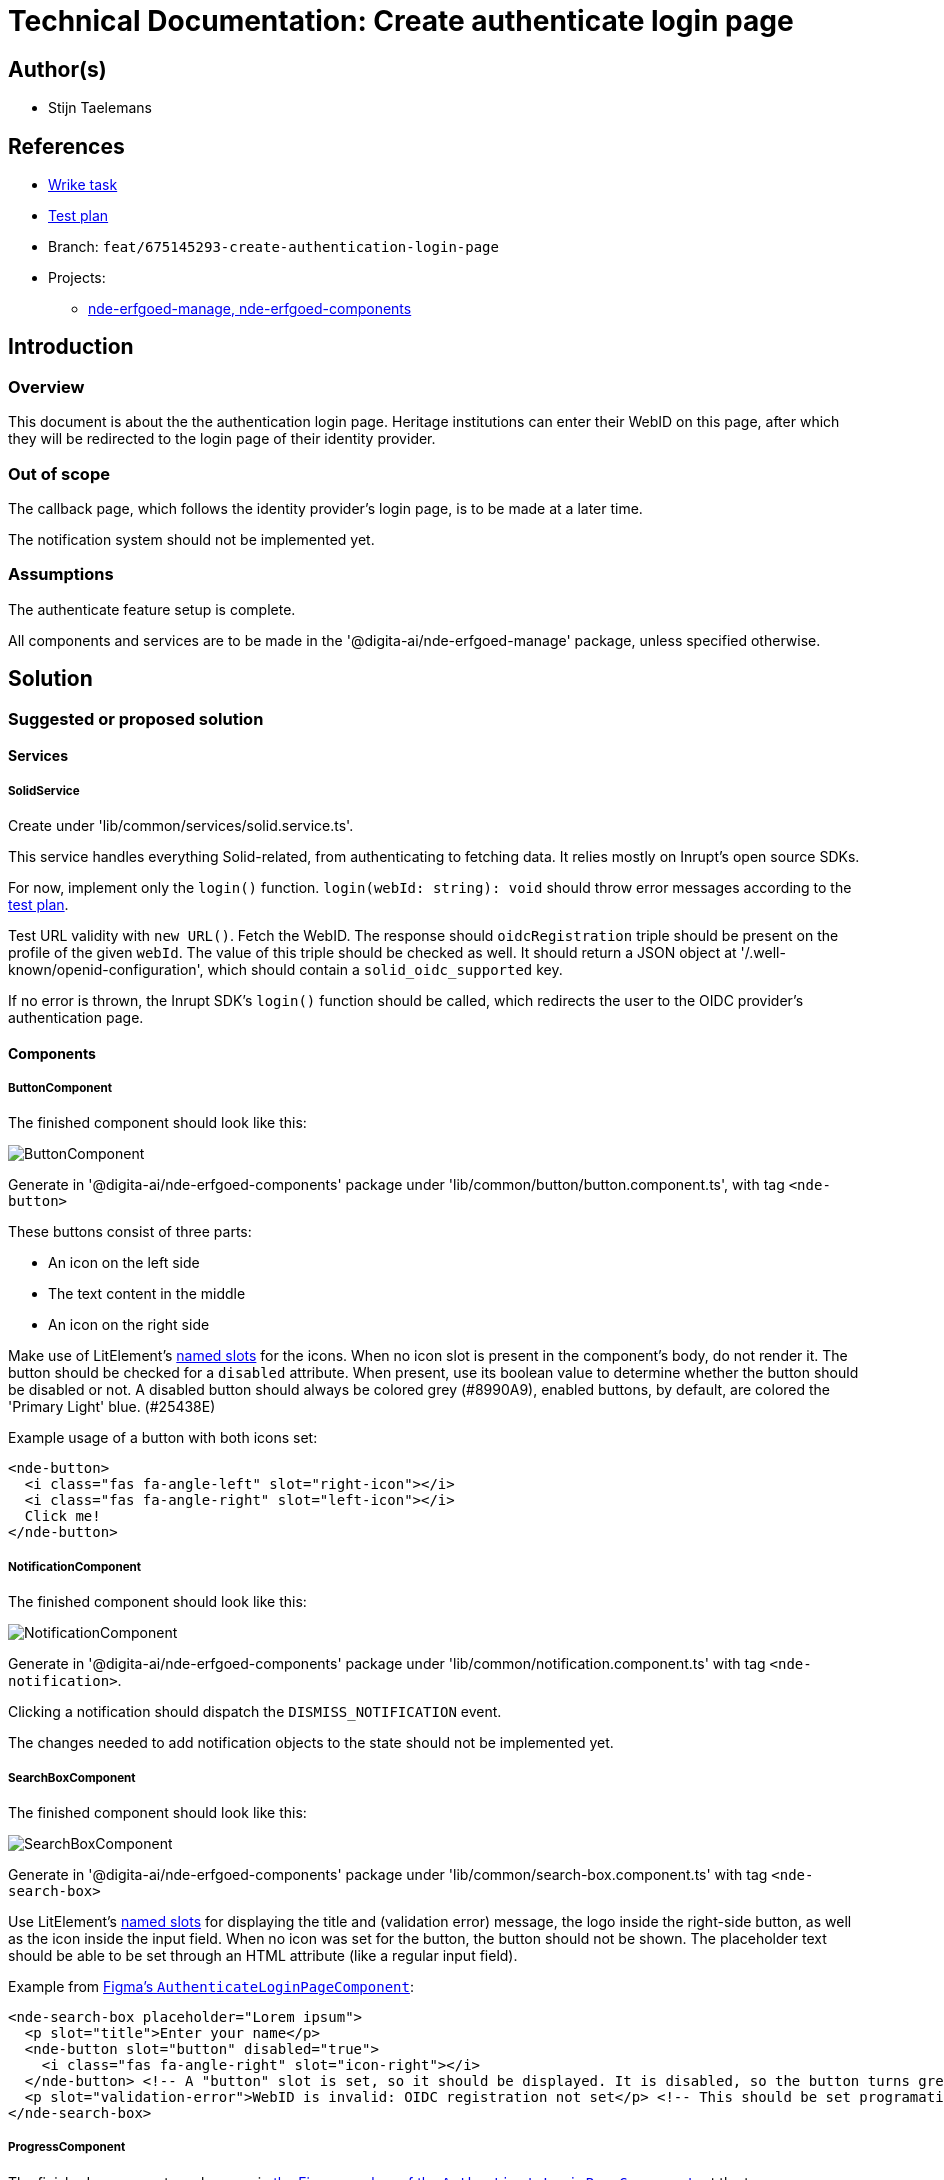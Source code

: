 = Technical Documentation: Create authenticate login page

== Author(s)

* Stijn Taelemans

== References


* https://www.wrike.com/open.htm?id=675145293[Wrike task]
* https://docs.google.com/spreadsheets/d/1onOY60hXmEPQYN_nM6CK0uRYIHq7hPtYsE8pWaVe7es/edit#gid=1865680815[Test plan]
* Branch: `feat/675145293-create-authentication-login-page`
* Projects:
** https://github.com/digita-ai/nde-erfgoedinstellingen[nde-erfgoed-manage, nde-erfgoed-components]

== Introduction

=== Overview

This document is about the the authentication login page. Heritage institutions can enter their WebID on this page, after which they will be redirected to the login page of their identity provider.

=== Out of scope

The callback page, which follows the identity provider's login page, is to be made at a later time. 

The notification system should not be implemented yet.


=== Assumptions

The authenticate feature setup is complete.

All components and services are to be made in the '@digita-ai/nde-erfgoed-manage' package, unless specified otherwise.


== Solution

=== Suggested or proposed solution

==== Services

===== SolidService

Create under 'lib/common/services/solid.service.ts'.

This service handles everything Solid-related, from authenticating to fetching data. It relies mostly on Inrupt's open source SDKs.

For now, implement only the `login()` function.  
`login(webId: string): void` should throw error messages according to the https://docs.google.com/spreadsheets/d/1onOY60hXmEPQYN_nM6CK0uRYIHq7hPtYsE8pWaVe7es/edit#gid=1865680815[test plan]. 

Test URL validity with `new URL()`. Fetch the WebID. The response should `oidcRegistration` triple should be present on the profile of the given `webId`. The value of this triple should be checked as well. It should return a JSON object at '/.well-known/openid-configuration', which should contain a `solid_oidc_supported` key.

If no error is thrown, the Inrupt SDK's `login()` function should be called, which redirects the user to the OIDC provider's authentication page.


==== Components

===== ButtonComponent 

The finished component should look like this:

image::../../assets/authenticate-login-page/button.svg[ButtonComponent]

Generate in '@digita-ai/nde-erfgoed-components' package under 'lib/common/button/button.component.ts', with tag `<nde-button>`

These buttons consist of three parts:

* An icon on the left side 
* The text content in the middle 
* An icon on the right side 

Make use of LitElement's https://lit-element.readthedocs.io/en/v0.6.4/docs/templates/slots/#slot[named slots] for the icons. When no icon slot is present in the component's body, do not render it. The button should be checked for a `disabled` attribute. When present, use its boolean value to determine whether the button should be disabled or not. A disabled button should always be colored grey (#8990A9), enabled buttons, by default, are colored the 'Primary Light' blue. (#25438E)

Example usage of a button with both icons set:

[source, html]
----
<nde-button>
  <i class="fas fa-angle-left" slot="right-icon"></i>
  <i class="fas fa-angle-right" slot="left-icon"></i>
  Click me!
</nde-button>
----


===== NotificationComponent

The finished component should look like this:

image::../../assets/authenticate-login-page/notification.svg[NotificationComponent]

Generate in '@digita-ai/nde-erfgoed-components' package under 'lib/common/notification.component.ts' with tag `<nde-notification>`.

Clicking a notification should dispatch the `DISMISS_NOTIFICATION` event.

The changes needed to add notification objects to the state should not be implemented yet.


===== SearchBoxComponent

The finished component should look like this:

image::../../assets/authenticate-login-page/search-box.svg[SearchBoxComponent]

Generate in '@digita-ai/nde-erfgoed-components' package under 'lib/common/search-box.component.ts' with tag `<nde-search-box>`

Use LitElement's https://lit-element.readthedocs.io/en/v0.6.4/docs/templates/slots/#slot[named slots] for displaying the title and (validation error) message, the logo inside the right-side button, as well as the icon inside the input field. When no icon was set for the button, the button should not be shown.  
The placeholder text should be able to be set through an HTML attribute (like a regular input field).  

Example from https://www.figma.com/file/K91OgRUlaDf6fhd95Rjgrg/NDE---CBS?node-id=322%3A2091[Figma's `AuthenticateLoginPageComponent`]:

[source, html]
----
<nde-search-box placeholder="Lorem ipsum">
  <p slot="title">Enter your name</p>
  <nde-button slot="button" disabled="true">
    <i class="fas fa-angle-right" slot="icon-right"></i>
  </nde-button> <!-- A "button" slot is set, so it should be displayed. It is disabled, so the button turns grey --> 
  <p slot="validation-error">WebID is invalid: OIDC registration not set</p> <!-- This should be set programatically, based on context.error -->
</nde-search-box>
----


===== ProgressComponent

The finished component can be seen in https://www.figma.com/file/K91OgRUlaDf6fhd95Rjgrg/NDE---CBS?node-id=322%3A2091[the Figma mockup of the `AuthenticateLoginPageComponent`], at the top.

Generate in '@digita-ai/nde-erfgoed-components' package under 'lib/common/loading-bar.component.ts' with tag `<nde-progress>`.

Take a look at https://material.io/components/progress-indicators[material.io's progress indicators].  
This component should be a linear, indeterminate progress indicator. When enabled, it should not move the whole page down, but rather be displayed over everything. (use z-index)

Example usage: 

[source, html]
----
<nde-progress enabled="true"></nde-progress>
----


===== AuthenticateLoginPageComponent

The finished component should look like this:

image::../../assets/authenticate-login-page/authenticate-login-page.svg[AuthenticateLoginPageComponent]

Generate under 'lib/features/authenticate/pages/authenticate-login-page.component.ts' with tag `<nde-authenticate-login-page>`

The page consists two main elements: 

* The header which contains both the NDE logo and a title
* The WebID input field which, in this case, is a <nde-search-box>

When a valid WebID is entered and the button is clicked (or the 'Enter' key is pressed), the `LOGIN` event should be fired.

The notification visible in the Figma mockup will be implemented later.


==== Translations

The following translations are to be written in the 'nl-NL.json' file. No other languages should be supported.

[options="header"]

|======================================

| Key 	| Translation

| `nde.features.authenticate.error.invalid-webid.invalid-url`
| Gelieve een geldig WebID in te voeren. Een WebID start met https://.

| `nde.features.authenticate.error.invalid-webid.no-profile`
| Er werd geen actieve profielpagina gevonden voor deze WebID.

| `nde.features.authenticate.error.invalid-webid.no-oidc-registration`
| De opgegeven WebID is nog niet gelinkt aan een OIDC-provider. Meer info hierover vind je bij de FAQ.

| `nde.features.authenticate.error.invalid-webid.invalid-oidc-registration`
| De opgegeven WebID is gelinkt aan een foutieve OIDC-provider. Meer info hierover vind je bij de FAQ.

| `nde.features.authenticate.pages.login.title`
| Collectiebeheersysteem

| `nde.features.authenticate.pages.login.search-placeholder`
| E.g. https://profile.janjanssens.nl/

|======================================
